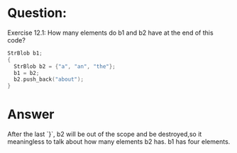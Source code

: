 * Question:
Exercise 12.1: How many elements do b1 and b2 have at the end of this
code?
#+begin_src cpp
  StrBlob b1;
  {
    StrBlob b2 = {"a", "an", "the"};
    b1 = b2;
    b2.push_back("about");
  }
#+end_src

* Answer
After the last `}`, b2 will be out of the scope and be destroyed,so it meaningless to talk about how many elements b2 has. b1 has four elements.
